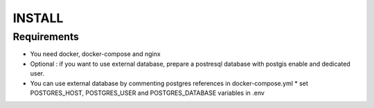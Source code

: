 INSTALL
=======

Requirements
------------
* You need docker, docker-compose and nginx
* Optional : if you want to use external database, prepare a postresql database with postgis enable and dedicated user.



* You can use external database by commenting postgres references in docker-compose.yml
  * set POSTGRES_HOST, POSTGRES_USER and POSTGRES_DATABASE variables in .env
